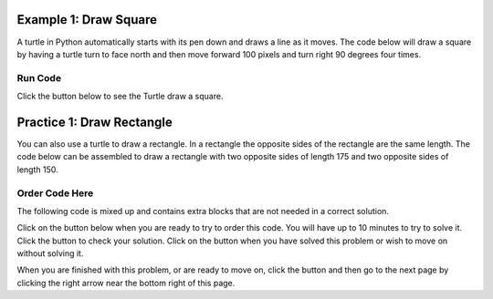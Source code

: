 ..  Copyright (C)  Mark Guzdial, Barbara Ericson, Briana Morrison
    Permission is granted to copy, distribute and/or modify this document
    under the terms of the GNU Free Documentation License, Version 1.3 or
    any later version published by the Free Software Foundation; with
    Invariant Sections being Forward, Prefaces, and Contributor List,
    no Front-Cover Texts, and no Back-Cover Texts.  A copy of the license
    is included in the section entitled "GNU Free Documentation License".

.. setup for automatic question numbering.

..     qnum::
    :start: 1
    :prefix: 4-1-
    
.. |runbutton| image:: Figures/run-button.png
    :height: 20px
    :align: top
    :alt: run button
    
.. |pass| image:: Figures/pass.png
    :height: 20px
    :align: top
    :alt: pass
    
.. |start| image:: Figures/start.png
    :height: 24px
    :align: top
    :alt: start
    
.. |finish| image:: Figures/finishExam.png
    :height: 24px
    :align: top
    :alt: finishExam
    
.. |right| image:: Figures/rightArrow.png
    :height: 24px
    :align: top
    :alt: right arrow for next page
    
.. |checkme| image:: Figures/checkMe.png
    :height: 20px
    :align: top
    :alt: check me

Example 1: Draw Square
------------------------

A turtle in Python automatically starts with its pen down and draws a line as it moves.  The code below will draw a square by
having a turtle turn to face north and then move forward 100 pixels and turn right 90 degrees four times.

Run Code 
=========

Click the |runbutton| button below to see the Turtle draw a square.  

.. activecode:: Turtle_Square
    :nocodelens:
	
    from turtle import *	# use the turtle library
    space = Screen()   		# create a turtle space
    alisha = Turtle()  		# create a turtle named alisha
    alisha.setheading(90)  	# point due north
    for sides in [1,2,3,4]:	# repeat the indented lines 4 times
    	alisha.forward(100)        	# move forward by 100 units
      	alisha.right(90)           	# turn by 90 degrees
   
Practice 1: Draw Rectangle
----------------------------

You can also use a turtle to draw a rectangle.  In a rectangle the opposite sides of the rectangle are the same length.  The code below
can be assembled to draw a rectangle with two opposite sides of length 175 and two opposite sides of length 150.  


Order Code Here
=================

The following code is mixed up and contains extra blocks that are not needed in a correct solution.

Click on the |start| button below when you are ready to try to order this code.  You will have up to 10 minutes to try to solve it.  Click the |checkme| button to check your solution.  Click on the |finish| button when you have solved this problem or wish to move on without solving it.

.. timed:: draw_rect_timed
   :timelimit: 10
   :noresult:
   :nofeedback:
   :fullwidth:
   
   .. parsonsprob:: inst1_draw_rectangle
      :order: 9, 8, 3, 7, 0, 4, 10, 5, 2, 6, 1
      :adaptive:

      The following program uses a turtle to draw a rectangle as shown to the left, <img src="./_static/TurtleRect.png" width="150" align="left" hspace="10" vspace="5" /> but the lines are mixed up. Drag the needed blocks of statements from the left column to the right column and put them in the right order with the correct indention.  There may be additional blocks that are not needed in a correct solution.   Click on <i>Check Me</i> to see if you are right. You will be told if any of the lines are in the wrong order or are the wrong blocks.</p>  
      -----
      from turtle import *      
      =====   
      from Turtle import * #paired     
      ===== 
      space = Screen()
      carlos = Turtle()
      =====
      for i in [1,2]:  
      =====
      for i in [1,2]  #paired
      =====   
          carlos.forward(175)
      =====   
          carlos.Forward(175) #paired
      =====
          carlos.right(90)
      =====
          carlos.left(90) #paired
      =====  
          carlos.forward(150)
          carlos.right(90)
      =====  
          carlos.forward(150)
          carlos.turn(90) #paired
   
When you are finished with this problem, or are ready to move on, click the |finish| button and then go to the next page by clicking the right arrow |right| near the bottom right of this page.    
   
